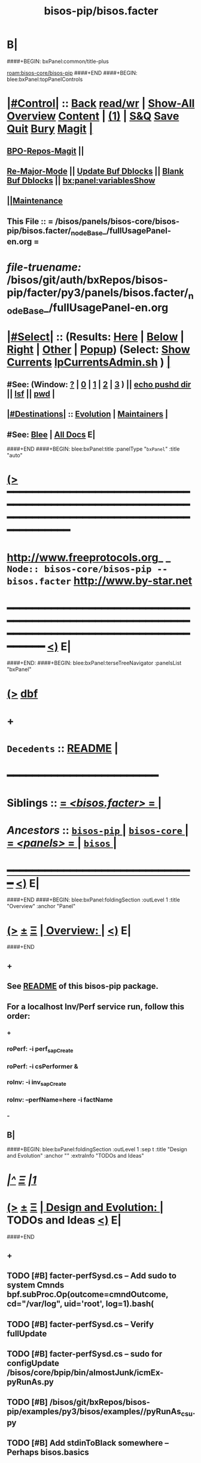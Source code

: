 * B|
####+BEGIN: bxPanel:common/title-plus
#+title: bisos-pip/bisos.facter
#+roam_tags: branch
#+roam_key: bisos-core/bisos-pip/bisos.facter
[[roam:bisos-core/bisos-pip]]
####+END
####+BEGIN: blee:bxPanel:topPanelControls
*  [[elisp:(org-cycle)][|#Control|]] :: [[elisp:(blee:bnsm:menu-back)][Back]] [[elisp:(toggle-read-only)][read/wr]] | [[elisp:(show-all)][Show-All]]  [[elisp:(org-shifttab)][Overview]]  [[elisp:(progn (org-shifttab) (org-content))][Content]] | [[elisp:(delete-other-windows)][(1)]] | [[elisp:(progn (save-buffer) (kill-buffer))][S&Q]] [[elisp:(save-buffer)][Save]] [[elisp:(kill-buffer)][Quit]] [[elisp:(bury-buffer)][Bury]]  [[elisp:(magit)][Magit]]  [[elisp:(org-cycle)][| ]]
**  [[elisp:(bap:magit:bisos:current-bpo-repos/visit)][BPO-Repos-Magit]] ||
**  [[elisp:(blee:buf:re-major-mode)][Re-Major-Mode]] ||  [[elisp:(org-dblock-update-buffer-bx)][Update Buf Dblocks]] || [[elisp:(org-dblock-bx-blank-buffer)][Blank Buf Dblocks]] || [[elisp:(bx:panel:variablesShow)][bx:panel:variablesShow]]
**  [[elisp:(blee:menu-sel:comeega:maintenance:popupMenu)][||Maintenance]]
**  This File :: *= /bisos/panels/bisos-core/bisos-pip/bisos.facter/_nodeBase_/fullUsagePanel-en.org =*
* /file-truename:/  /bisos/git/auth/bxRepos/bisos-pip/facter/py3/panels/bisos.facter/_nodeBase_/fullUsagePanel-en.org
*  [[elisp:(org-cycle)][|#Select|]]  :: (Results: [[elisp:(blee:bnsm:results-here)][Here]] | [[elisp:(blee:bnsm:results-split-below)][Below]] | [[elisp:(blee:bnsm:results-split-right)][Right]] | [[elisp:(blee:bnsm:results-other)][Other]] | [[elisp:(blee:bnsm:results-popup)][Popup]]) (Select:  [[elisp:(lsip-local-run-command "lpCurrentsAdmin.sh -i currentsGetThenShow")][Show Currents]]  [[elisp:(lsip-local-run-command "lpCurrentsAdmin.sh")][lpCurrentsAdmin.sh]] ) [[elisp:(org-cycle)][| ]]
**  #See:  (Window: [[elisp:(blee:bnsm:results-window-show)][?]] | [[elisp:(blee:bnsm:results-window-set 0)][0]] | [[elisp:(blee:bnsm:results-window-set 1)][1]] | [[elisp:(blee:bnsm:results-window-set 2)][2]] | [[elisp:(blee:bnsm:results-window-set 3)][3]] ) || [[elisp:(lsip-local-run-command-here "echo pushd dest")][echo pushd dir]] || [[elisp:(lsip-local-run-command-here "lsf")][lsf]] || [[elisp:(lsip-local-run-command-here "pwd")][pwd]] |
**  [[elisp:(org-cycle)][|#Destinations|]] :: [[Evolution]] | [[Maintainers]]  [[elisp:(org-cycle)][| ]]
**  #See:  [[elisp:(bx:bnsm:top:panel-blee)][Blee]] | [[elisp:(bx:bnsm:top:panel-listOfDocs)][All Docs]]  E|
####+END
####+BEGIN: blee:bxPanel:title :panelType "=bxPanel=" :title "auto"
* [[elisp:(show-all)][(>]] ━━━━━━━━━━━━━━━━━━━━━━━━━━━━━━━━━━━━━━━━━━━━━━━━━━━━━━━━━━━━━━━━━━━━━━━━━━━━━━━━━━━━━━━━━━━━━━━━━
*   [[img-link:file:/bisos/blee/env/images/fpfByStarElipseTop-50.png][http://www.freeprotocols.org]]_ _   ~Node:: bisos-core/bisos-pip -- bisos.facter~   [[img-link:file:/bisos/blee/env/images/fpfByStarElipseBottom-50.png][http://www.by-star.net]]
* ━━━━━━━━━━━━━━━━━━━━━━━━━━━━━━━━━━━━━━━━━━━━━━━━━━━━━━━━━━━━━━━━━━━━━━━━━━━━━━━━━━━━━━━━━━━━━  [[elisp:(org-shifttab)][<)]] E|
####+END:
####+BEGIN: blee:bxPanel:terseTreeNavigator :panelsList "bxPanel"
* [[elisp:(show-all)][(>]] [[elisp:(describe-function 'org-dblock-write:blee:bxPanel:terseTreeNavigator)][dbf]]
* +
*   =Decedents=  :: [[elisp:(blee:bnsm:panel-goto "/bisos/panels/bisos-core/bisos-pip/bisos.facter/README")][README]] *|* 
*                                        *━━━━━━━━━━━━━━━━━━━━━━━━*
*   *Siblings*   :: [[elisp:(blee:bnsm:panel-goto "/bisos/panels/bisos-core/bisos-pip/bisos.facter/_nodeBase_")][ = /<bisos.facter>/ = ]] *|*
*   /Ancestors/  :: [[elisp:(blee:bnsm:panel-goto "//bisos/panels/bisos-core/bisos-pip/_nodeBase_")][ =bisos-pip= ]] *|* [[elisp:(blee:bnsm:panel-goto "//bisos/panels/bisos-core/_nodeBase_")][ =bisos-core= ]] *|* [[elisp:(blee:bnsm:panel-goto "//bisos/panels/_nodeBase_")][ = /<panels>/ = ]] *|* [[elisp:(dired "//bisos")][ ~bisos~ ]] *|*
*                                   _━━━━━━━━━━━━━━━━━━━━━━━━━━━━━━_                          [[elisp:(org-shifttab)][<)]] E|
####+END
####+BEGIN: blee:bxPanel:foldingSection :outLevel 1 :title "Overview" :anchor "Panel"
* [[elisp:(show-all)][(>]]  _[[elisp:(blee:menu-sel:outline:popupMenu)][±]]_  _[[elisp:(blee:menu-sel:navigation:popupMenu)][Ξ]]_       [[elisp:(outline-show-subtree+toggle)][| *Overview:* |]] <<Panel>>   [[elisp:(org-shifttab)][<)]] E|
####+END
** +
** See  [[elisp:(blee:bnsm:panel-goto "/bisos/panels/bisos-core/bisos-pip/bisos.facter/README")][README]] of this bisos-pip package.
** For a localhost Inv/Perf service run, follow this order:
*** +
*** roPerf: -i perf_sapCreate
*** roPerf: -i csPerformer &
*** roInv:  -i inv_sapCreate
*** roInv:  --perfName=here -i factName
*** -
** B|
####+BEGIN: blee:bxPanel:foldingSection :outLevel 1 :sep t :title "Design and Evolution" :anchor "" :extraInfo "TODOs and Ideas"
* /[[elisp:(beginning-of-buffer)][|^]]  [[elisp:(blee:menu-sel:navigation:popupMenu)][Ξ]] [[elisp:(delete-other-windows)][|1]]/
* [[elisp:(show-all)][(>]]  _[[elisp:(blee:menu-sel:outline:popupMenu)][±]]_  _[[elisp:(blee:menu-sel:navigation:popupMenu)][Ξ]]_       [[elisp:(outline-show-subtree+toggle)][| *Design and Evolution:* |]]  TODOs and Ideas  [[elisp:(org-shifttab)][<)]] E|
####+END
** +
** TODO [#B] facter-perfSysd.cs  -- Add sudo to system Cmnds bpf.subProc.Op(outcome=cmndOutcome, cd="/var/log", uid='root', log=1).bash(
** TODO [#B] facter-perfSysd.cs  -- Verify fullUpdate
** TODO [#B] facter-perfSysd.cs  -- sudo for configUpdate /bisos/core/bpip/bin/almostJunk/icmEx-pyRunAs.py
** TODO [#B] /bisos/git/bxRepos/bisos-pip/examples/py3/bisos/examples//pyRunAs_csu.py
** TODO [#B] Add stdinToBlack somewhere -- Perhaps bisos.basics
** TODO [#B] Create facterCmdbSummary which is taken from facter_csu.py. Describe as example.
** TODO [#B] pipx test facter
** TODO [#B] Testout from remote
** TODO [#B] bisos-pip/facter -- facter/asAnExample -- A use case oriented introduction to PyCS  -- A working minimal example
** TODO [#B] Facter Based CMDB -- Build on  cmdbSummary of facter_csu.py
** TODO [#B] Build bpoContainer Initialize
** -B|
####+BEGIN: blee:panel:icm:py:intro :outLevel 1 :sep t :folding? nil :label "CS" :icmName "facter.cs" :comment "Examples Menu" :afterComment "-- -i examples"
* /[[elisp:(beginning-of-buffer)][|^]] [[elisp:(blee:menu-sel:navigation:popupMenu)][==]] [[elisp:(delete-other-windows)][|1]]/
* [[elisp:(show-all)][(>]] [[elisp:(blee:menu-sel:outline:popupMenu)][+-]] [[elisp:(blee:menu-sel:navigation:popupMenu)][==]]  /CS/ :: [[elisp:(lsip-local-run-command "facter.cs -i examples")][facter.cs]]  [[elisp:(lsip-local-run-command "facter.cs -i visit")][visit]]  [[elisp:(lsip-local-run-command "facter.cs -i describe")][describe]] *|*  =Examples Menu= *|*  -- -i examples [[elisp:(org-shifttab)][<)]] E|
####+END:
####+BEGIN: blee:bxPanel:foldingSection :outLevel 0 :sep t :title "Command --- Direct Invocation" :anchor "Command" :extraInfo "CLI"
* /[[elisp:(beginning-of-buffer)][|^]]  [[elisp:(blee:menu-sel:navigation:popupMenu)][Ξ]] [[elisp:(delete-other-windows)][|1]]/
* [[elisp:(show-all)][(>]]  _[[elisp:(blee:menu-sel:outline:popupMenu)][±]]_  _[[elisp:(blee:menu-sel:navigation:popupMenu)][Ξ]]_     [[elisp:(outline-show-subtree+toggle)][| _Command --- Direct Invocation_: |]] <<Command>> CLI  [[elisp:(org-shifttab)][<)]] E|
####+END
####+BEGIN: blee:panel:icm:py:cmnd :outLevel 1 :sep t :folding? nil :label "Direct" :icmName "facter.cs  -i factName networking.interfaces.lo.bindings" :comment "Local Bindings" :afterComment "example"
* /[[elisp:(beginning-of-buffer)][|^]] [[elisp:(blee:menu-sel:navigation:popupMenu)][==]] [[elisp:(delete-other-windows)][|1]]/
* [[elisp:(show-all)][(>]] [[elisp:(blee:menu-sel:outline:popupMenu)][+-]] [[elisp:(blee:menu-sel:navigation:popupMenu)][==]]  /Direct/ :: [[elisp:(lsip-local-run-command "facter.cs  -i factName networking.interfaces.lo.bindings")][facter.cs  -i factName networking.interfaces.lo.bindings]] *|*  =Local Bindings= *|*  example  [[elisp:(org-shifttab)][<)]] E|
####+END:
####+BEGIN: blee:bxPanel:runResult :outLevel 1  :command "facter.cs  -i factName networking.interfaces.lo.bindings"  :results "stdout" :comment "Folded stdout" :afterComment ""
* [[elisp:(show-all)][(>]] [[elisp:(blee:menu-sel:outline:popupMenu)][+-]] [[elisp:(blee:menu-sel:navigation:popupMenu)][==]]     [[elisp:(org-cycle)][| /stdout :/ |]]  [[elisp:(blee:org-update-named-dblocks-above)][D-Run]] :: [[elisp:(lsip-local-run-command "facter.cs  -i factName networking.interfaces.lo.bindings")][facter.cs  -i factName networking.interfaces.lo.bindings]] *|*  =Folded stdout= *|*    |
Last Executed at: 202409-10-13:35:28  by: bystar on: HSS-1013
----------------------------
[{'networking.interfaces.lo.bindings': [Facts(address='127.0.0.1', netmask='255.0.0.0', network='127.0.0.0')]}]

* [[elisp:(org-shifttab)][<)]] E|
####+END:
####+BEGIN: blee:panel:icm:py:cmnd :outLevel 1 :sep nil :folding? t :label "Direct" :icmName "facter.cs  -i factName networking | pyLiteralToBash.cs -i stdinToBlack" :comment "Formatted" :afterComment ""
* [[elisp:(show-all)][(>]] [[elisp:(blee:menu-sel:outline:popupMenu)][+-]] [[elisp:(blee:menu-sel:navigation:popupMenu)][==]]  [[elisp:(org-cycle)][| /Direct/ |]] :: [[elisp:(lsip-local-run-command "facter.cs  -i factName networking | pyLiteralToBash.cs -i stdinToBlack")][facter.cs  -i factName networking | pyLiteralToBash.cs -i stdinToBlack]] *|*  =Formatted= *|*    [[elisp:(org-shifttab)][<)]] E|
####+END:
** All Networking facts. Can be used to create dotted named tuples
####+BEGIN: blee:panel:icm:py:cmnd :outLevel 1 :sep nil :folding? t :label "Direct" :icmName "facter.cs  -i factName '' | pyLiteralToBash.cs -i stdinToBlack" :comment "All" :afterComment "Formatted"
* [[elisp:(show-all)][(>]] [[elisp:(blee:menu-sel:outline:popupMenu)][+-]] [[elisp:(blee:menu-sel:navigation:popupMenu)][==]]  [[elisp:(org-cycle)][| /Direct/ |]] :: [[elisp:(lsip-local-run-command "facter.cs  -i factName '' | pyLiteralToBash.cs -i stdinToBlack")][facter.cs  -i factName '' | pyLiteralToBash.cs -i stdinToBlack]] *|*  =All= *|*  Formatted  [[elisp:(org-shifttab)][<)]] E|
####+END:
** ALL FACTS. Can be used to create dotted named tuples.
####+BEGIN: blee:bxPanel:foldingSection :outLevel 0 :sep t :title "Service --- Remote Operations Invoker" :anchor "ServiceInvoker" :extraInfo "RO-Invoker"
* /[[elisp:(beginning-of-buffer)][|^]]  [[elisp:(blee:menu-sel:navigation:popupMenu)][Ξ]] [[elisp:(delete-other-windows)][|1]]/
* [[elisp:(show-all)][(>]]  _[[elisp:(blee:menu-sel:outline:popupMenu)][±]]_  _[[elisp:(blee:menu-sel:navigation:popupMenu)][Ξ]]_     [[elisp:(outline-show-subtree+toggle)][| _Service --- Remote Operations Invoker_: |]] <<ServiceInvoker>> RO-Invoker  [[elisp:(org-shifttab)][<)]] E|
####+END
####+BEGIN: blee:panel:icm:py:intro :outLevel 1 :sep t :folding? nil :label "CS" :icmName "roInv-facter.cs" :comment "Examples Menu" :afterComment "-- -i examples"
* /[[elisp:(beginning-of-buffer)][|^]] [[elisp:(blee:menu-sel:navigation:popupMenu)][==]] [[elisp:(delete-other-windows)][|1]]/
* [[elisp:(show-all)][(>]] [[elisp:(blee:menu-sel:outline:popupMenu)][+-]] [[elisp:(blee:menu-sel:navigation:popupMenu)][==]]  /CS/ :: [[elisp:(lsip-local-run-command "roInv-facter.cs -i examples")][roInv-facter.cs]]  [[elisp:(lsip-local-run-command "roInv-facter.cs -i visit")][visit]]  [[elisp:(lsip-local-run-command "roInv-facter.cs -i describe")][describe]] *|*  =Examples Menu= *|*  -- -i examples [[elisp:(org-shifttab)][<)]] E|
####+END
####+BEGIN: blee:bxPanel:runResult :outLevel 1 :sep t :command "roInv-facter.cs --svcName=svcFacter --perfName=here --rosmu=roInv-facter.cs --perfIpAddr=localhost  -i inv_sapCreate"  :results "stdout" :comment "Folded stdout" :afterComment ""
* /[[elisp:(beginning-of-buffer)][|^]] [[elisp:(blee:menu-sel:navigation:popupMenu)][==]] [[elisp:(delete-other-windows)][|1]]/
* [[elisp:(show-all)][(>]] [[elisp:(blee:menu-sel:outline:popupMenu)][+-]] [[elisp:(blee:menu-sel:navigation:popupMenu)][==]]     [[elisp:(org-cycle)][| /stdout :/ |]]  [[elisp:(blee:org-update-named-dblocks-above)][D-Run]] :: [[elisp:(lsip-local-run-command "roInv-facter.cs --svcName=svcFacter --perfName=here --rosmu=roInv-facter.cs --perfIpAddr=localhost  -i inv_sapCreate")][roInv-facter.cs --svcName=svcFacter --perfName=here --rosmu=roInv-facter.cs --perfIpAddr=localhost  -i inv_sapCreate]] *|*  =Folded stdout= *|*    |
Last Executed at: 202409-10-14:36:27  by: bystar on: HSS-1013
----------------------------
FileParam.writeTo path=/bisos/var/cs/ro/sap/roInv-facter.cs/here/svcFacter/rpyc/perfIpAddr/value value=localhost
FileParam.writeTo path=/bisos/var/cs/ro/sap/roInv-facter.cs/here/svcFacter/rpyc/svcName/value value=svcFacter
FileParam.writeTo path=/bisos/var/cs/ro/sap/roInv-facter.cs/here/svcFacter/rpyc/perfPortNu/value value=22222004
FileParam.writeTo path=/bisos/var/cs/ro/sap/roInv-facter.cs/here/svcFacter/rpyc/accessControl/value value=placeholder
FileParam.writeTo path=/bisos/var/cs/ro/sap/roInv-facter.cs/here/svcFacter/rpyc/rosmuControl/value value=bisos
FileParam.writeTo path=/bisos/var/cs/ro/sap/roInv-facter.cs/here/svcFacter/rpyc/perfName/value value=here
FileParam.writeTo path=/bisos/var/cs/ro/sap/roInv-facter.cs/here/svcFacter/rpyc/perfModel/value value=rpyc
FileParam.writeTo path=/bisos/var/cs/ro/sap/roInv-facter.cs/here/svcFacter/rpyc/rosmu/value value=roInv-facter.cs
FileParam.writeTo path=/bisos/var/cs/ro/sap/roInv-facter.cs/here/svcFacter/rpyc/rosmuSel/value value=default
/bisos/var/cs/ro/sap/roInv-facter.cs/here/svcFacter/rpyc

* [[elisp:(org-shifttab)][<)]] E|
####+END:
####+BEGIN: blee:bxPanel:runResult :outLevel 1  :command "csRo-manage.cs --svcName=svcFacter --perfName=here --rosmu=roInv-facter.cs -i ro_fps list"  :results "stdout" :comment "Folded stdout" :afterComment ""
* [[elisp:(show-all)][(>]] [[elisp:(blee:menu-sel:outline:popupMenu)][+-]] [[elisp:(blee:menu-sel:navigation:popupMenu)][==]]     [[elisp:(org-cycle)][| /stdout :/ |]]  [[elisp:(blee:org-update-named-dblocks-above)][D-Run]] :: [[elisp:(lsip-local-run-command "csRo-manage.cs --svcName=svcFacter --perfName=here --rosmu=roInv-facter.cs -i ro_fps list")][csRo-manage.cs --svcName=svcFacter --perfName=here --rosmu=roInv-facter.cs -i ro_fps list]] *|*  =Folded stdout= *|*    |
Last Executed at: 202409-10-14:37:45  by: bystar on: HSS-1013
----------------------------
With fpBase=/bisos/var/cs/ro/sap/roInv-facter.cs/here/svcFacter/rpyc and cls=<class 'bisos.b.cs.ro.SapBase_FPs'> name=SapBase_FPs.
csRo-manage.cs --fpBase="/bisos/var/cs/ro/sap/roInv-facter.cs/here/svcFacter/rpyc" --cls="SapBase_FPs" -i fpParamGetWithName  perfIpAddr
csRo-manage.cs --fpBase="/bisos/var/cs/ro/sap/roInv-facter.cs/here/svcFacter/rpyc" --cls="SapBase_FPs" -i fpParamGetWithName  perfPortNu
csRo-manage.cs --fpBase="/bisos/var/cs/ro/sap/roInv-facter.cs/here/svcFacter/rpyc" --cls="SapBase_FPs" -i fpParamGetWithName  svcName
csRo-manage.cs --fpBase="/bisos/var/cs/ro/sap/roInv-facter.cs/here/svcFacter/rpyc" --cls="SapBase_FPs" -i fpParamGetWithName  accessControl
csRo-manage.cs --fpBase="/bisos/var/cs/ro/sap/roInv-facter.cs/here/svcFacter/rpyc" --cls="SapBase_FPs" -i fpParamGetWithName  perfName
csRo-manage.cs --fpBase="/bisos/var/cs/ro/sap/roInv-facter.cs/here/svcFacter/rpyc" --cls="SapBase_FPs" -i fpParamGetWithName  perfModel
csRo-manage.cs --fpBase="/bisos/var/cs/ro/sap/roInv-facter.cs/here/svcFacter/rpyc" --cls="SapBase_FPs" -i fpParamGetWithName  rosmu
csRo-manage.cs --fpBase="/bisos/var/cs/ro/sap/roInv-facter.cs/here/svcFacter/rpyc" --cls="SapBase_FPs" -i fpParamGetWithName  rosmuSel

* [[elisp:(org-shifttab)][<)]] E|
####+END:
####+BEGIN: blee:panel:icm:py:cmnd :outLevel 1 :sep nil :folding? nil :label "roInv" :icmName "roInv-facter.cs --perfName=here -i factName networking.interfaces.lo.bindings" :comment "Invoke at perfName" :afterComment ""
* [[elisp:(show-all)][(>]] [[elisp:(blee:menu-sel:outline:popupMenu)][+-]] [[elisp:(blee:menu-sel:navigation:popupMenu)][==]]  /roInv/ :: [[elisp:(lsip-local-run-command "roInv-facter.cs --perfName=here -i factName networking.interfaces.lo.bindings")][roInv-facter.cs --perfName=here -i factName networking.interfaces.lo.bindings]] *|*  =Invoke at perfName= *|*    [[elisp:(org-shifttab)][<)]] E|
####+END:
####+BEGIN: blee:bxPanel:foldingSection :outLevel 0 :sep t :title "Service --- Remote Operations Performer" :anchor "ServicePerformer" :extraInfo "RO-Performer"
* /[[elisp:(beginning-of-buffer)][|^]]  [[elisp:(blee:menu-sel:navigation:popupMenu)][Ξ]] [[elisp:(delete-other-windows)][|1]]/
* [[elisp:(show-all)][(>]]  _[[elisp:(blee:menu-sel:outline:popupMenu)][±]]_  _[[elisp:(blee:menu-sel:navigation:popupMenu)][Ξ]]_     [[elisp:(outline-show-subtree+toggle)][| _Service --- Remote Operations Performer_: |]] <<ServicePerformer>> RO-Performer  [[elisp:(org-shifttab)][<)]] E|
####+END
####+BEGIN: blee:panel:icm:py:intro :outLevel 1 :sep t :folding? nil :label "CS" :icmName "roPerf-facter.cs" :comment "Examples Menu" :afterComment "-- -i examples"
* /[[elisp:(beginning-of-buffer)][|^]] [[elisp:(blee:menu-sel:navigation:popupMenu)][==]] [[elisp:(delete-other-windows)][|1]]/
* [[elisp:(show-all)][(>]] [[elisp:(blee:menu-sel:outline:popupMenu)][+-]] [[elisp:(blee:menu-sel:navigation:popupMenu)][==]]  /CS/ :: [[elisp:(lsip-local-run-command "roPerf-facter.cs -i examples")][roPerf-facter.cs]]  [[elisp:(lsip-local-run-command "roPerf-facter.cs -i visit")][visit]]  [[elisp:(lsip-local-run-command "roPerf-facter.cs -i describe")][describe]] *|*  =Examples Menu= *|*  -- -i examples [[elisp:(org-shifttab)][<)]] E|
####+END
####+BEGIN: blee:bxPanel:runResult :outLevel 1 :sep t :command "roPerf-facter.cs --svcName=svcFacter --perfName=me --rosmu=roPerf-facter.cs  -i perf_sapCreate"  :results "stdout" :comment "Folded stdout" :afterComment ""
* /[[elisp:(beginning-of-buffer)][|^]] [[elisp:(blee:menu-sel:navigation:popupMenu)][==]] [[elisp:(delete-other-windows)][|1]]/
* [[elisp:(show-all)][(>]] [[elisp:(blee:menu-sel:outline:popupMenu)][+-]] [[elisp:(blee:menu-sel:navigation:popupMenu)][==]]     [[elisp:(org-cycle)][| /stdout :/ |]]  [[elisp:(blee:org-update-named-dblocks-above)][D-Run]] :: [[elisp:(lsip-local-run-command "roPerf-facter.cs --svcName=svcFacter --perfName=me --rosmu=roPerf-facter.cs  -i perf_sapCreate")][roPerf-facter.cs --svcName=svcFacter --perfName=me --rosmu=roPerf-facter.cs  -i perf_sapCreate]] *|*  =Folded stdout= *|*    |
Last Executed at: 202409-10-14:31:50  by: bystar on: HSS-1013
----------------------------
FileParam.writeTo path=/bisos/var/cs/ro/sap/roPerf-facter.cs/me/svcFacter/rpyc/perfIpAddr/value value=localhost
FileParam.writeTo path=/bisos/var/cs/ro/sap/roPerf-facter.cs/me/svcFacter/rpyc/svcName/value value=svcFacter
FileParam.writeTo path=/bisos/var/cs/ro/sap/roPerf-facter.cs/me/svcFacter/rpyc/perfPortNu/value value=22222004
FileParam.writeTo path=/bisos/var/cs/ro/sap/roPerf-facter.cs/me/svcFacter/rpyc/accessControl/value value=placeholder
FileParam.writeTo path=/bisos/var/cs/ro/sap/roPerf-facter.cs/me/svcFacter/rpyc/rosmuControl/value value=bisos
FileParam.writeTo path=/bisos/var/cs/ro/sap/roPerf-facter.cs/me/svcFacter/rpyc/perfName/value value=me
FileParam.writeTo path=/bisos/var/cs/ro/sap/roPerf-facter.cs/me/svcFacter/rpyc/perfModel/value value=rpyc
FileParam.writeTo path=/bisos/var/cs/ro/sap/roPerf-facter.cs/me/svcFacter/rpyc/rosmu/value value=roPerf-facter.cs
FileParam.writeTo path=/bisos/var/cs/ro/sap/roPerf-facter.cs/me/svcFacter/rpyc/rosmuSel/value value=default
/bisos/var/cs/ro/sap/roPerf-facter.cs/me/svcFacter/rpyc

* [[elisp:(org-shifttab)][<)]] E|
####+END:
####+BEGIN: blee:bxPanel:runResult :outLevel 1  :command "csRo-manage.cs --svcName=svcFacter --perfName=me --rosmu=roPerf-facter.cs -i ro_fps list"  :results "stdout" :comment "Folded stdout" :afterComment ""
* [[elisp:(show-all)][(>]] [[elisp:(blee:menu-sel:outline:popupMenu)][+-]] [[elisp:(blee:menu-sel:navigation:popupMenu)][==]]     [[elisp:(org-cycle)][| /stdout :/ |]]  [[elisp:(blee:org-update-named-dblocks-above)][D-Run]] :: [[elisp:(lsip-local-run-command "csRo-manage.cs --svcName=svcFacter --perfName=me --rosmu=roPerf-facter.cs -i ro_fps list")][csRo-manage.cs --svcName=svcFacter --perfName=me --rosmu=roPerf-facter.cs -i ro_fps list]] *|*  =Folded stdout= *|*    |
Last Executed at: 202409-10-14:25:52  by: bystar on: HSS-1013
----------------------------
With fpBase=/bisos/var/cs/ro/sap/roPerf-facter.cs/me/svcFacter/rpyc and cls=<class 'bisos.b.cs.ro.SapBase_FPs'> name=SapBase_FPs.
csRo-manage.cs --fpBase="/bisos/var/cs/ro/sap/roPerf-facter.cs/me/svcFacter/rpyc" --cls="SapBase_FPs" -i fpParamGetWithName  perfIpAddr
csRo-manage.cs --fpBase="/bisos/var/cs/ro/sap/roPerf-facter.cs/me/svcFacter/rpyc" --cls="SapBase_FPs" -i fpParamGetWithName  perfPortNu
csRo-manage.cs --fpBase="/bisos/var/cs/ro/sap/roPerf-facter.cs/me/svcFacter/rpyc" --cls="SapBase_FPs" -i fpParamGetWithName  svcName
csRo-manage.cs --fpBase="/bisos/var/cs/ro/sap/roPerf-facter.cs/me/svcFacter/rpyc" --cls="SapBase_FPs" -i fpParamGetWithName  accessControl
csRo-manage.cs --fpBase="/bisos/var/cs/ro/sap/roPerf-facter.cs/me/svcFacter/rpyc" --cls="SapBase_FPs" -i fpParamGetWithName  perfName
csRo-manage.cs --fpBase="/bisos/var/cs/ro/sap/roPerf-facter.cs/me/svcFacter/rpyc" --cls="SapBase_FPs" -i fpParamGetWithName  perfModel
csRo-manage.cs --fpBase="/bisos/var/cs/ro/sap/roPerf-facter.cs/me/svcFacter/rpyc" --cls="SapBase_FPs" -i fpParamGetWithName  rosmu
csRo-manage.cs --fpBase="/bisos/var/cs/ro/sap/roPerf-facter.cs/me/svcFacter/rpyc" --cls="SapBase_FPs" -i fpParamGetWithName  rosmuSel

* [[elisp:(org-shifttab)][<)]] E|
####+END:
####+BEGIN: blee:panel:icm:py:cmnd :outLevel 1 :sep nil :folding? nil :label "roPerf" :icmName "roPerf-facter.cs --svcName=svcFacter -i csPerformer &" :comment "Start rpyc CS Service" :afterComment "in background"
* [[elisp:(show-all)][(>]] [[elisp:(blee:menu-sel:outline:popupMenu)][+-]] [[elisp:(blee:menu-sel:navigation:popupMenu)][==]]  /roPerf/ :: [[elisp:(lsip-local-run-command "roPerf-facter.cs --svcName=svcFacter -i csPerformer &")][roPerf-facter.cs --svcName=svcFacter -i csPerformer &]] *|*  =Start rpyc CS Service= *|*  in background  [[elisp:(org-shifttab)][<)]] E|
####+END:
####+BEGIN: blee:bxPanel:foldingSection :outLevel 0 :sep t :title "Service --- RO Performer Daemon" :anchor "ServicePerfDaemon" :extraInfo "RO-PerfDaemon"
* /[[elisp:(beginning-of-buffer)][|^]]  [[elisp:(blee:menu-sel:navigation:popupMenu)][Ξ]] [[elisp:(delete-other-windows)][|1]]/
* [[elisp:(show-all)][(>]]  _[[elisp:(blee:menu-sel:outline:popupMenu)][±]]_  _[[elisp:(blee:menu-sel:navigation:popupMenu)][Ξ]]_     [[elisp:(outline-show-subtree+toggle)][| _Service --- RO Performer Daemon_: |]] <<ServicePerfDaemon>> RO-PerfDaemon  [[elisp:(org-shifttab)][<)]] E|
####+END
####+BEGIN: blee:panel:icm:py:intro :outLevel 1 :sep t :folding? nil :label "CS" :icmName "facter-perfSysd.cs" :comment "Examples Menu" :afterComment "-- -i examples"
* /[[elisp:(beginning-of-buffer)][|^]] [[elisp:(blee:menu-sel:navigation:popupMenu)][==]] [[elisp:(delete-other-windows)][|1]]/
* [[elisp:(show-all)][(>]] [[elisp:(blee:menu-sel:outline:popupMenu)][+-]] [[elisp:(blee:menu-sel:navigation:popupMenu)][==]]  /CS/ :: [[elisp:(lsip-local-run-command "facter-perfSysd.cs -i examples")][facter-perfSysd.cs]]  [[elisp:(lsip-local-run-command "facter-perfSysd.cs -i visit")][visit]]  [[elisp:(lsip-local-run-command "facter-perfSysd.cs -i describe")][describe]] *|*  =Examples Menu= *|*  -- -i examples [[elisp:(org-shifttab)][<)]] E|
####+END
####+BEGIN: blee:panel:icm:py:cmnd :outLevel 1 :sep t :folding? nil :label "perfSysd" :icmName "facter-perfSysd.cs  -i facterDaemonFullUpdate" :comment "FullUpdate" :afterComment "Config, Start, Enable"
* /[[elisp:(beginning-of-buffer)][|^]] [[elisp:(blee:menu-sel:navigation:popupMenu)][==]] [[elisp:(delete-other-windows)][|1]]/
* [[elisp:(show-all)][(>]] [[elisp:(blee:menu-sel:outline:popupMenu)][+-]] [[elisp:(blee:menu-sel:navigation:popupMenu)][==]]  /perfSysd/ :: [[elisp:(lsip-local-run-command "facter-perfSysd.cs  -i facterDaemonFullUpdate")][facter-perfSysd.cs  -i facterDaemonFullUpdate]] *|*  =FullUpdate= *|*  Config, Start, Enable  [[elisp:(org-shifttab)][<)]] E|
####+END:
####+BEGIN: blee:panel:icm:py:cmnd :outLevel 1 :sep nil :folding? nil :label "perfSysd" :icmName "facter-perfSysd.cs --cls=sysdUnitFacter -i sysdSysUnit status" :afterComment "Recent Logs"
* [[elisp:(show-all)][(>]] [[elisp:(blee:menu-sel:outline:popupMenu)][+-]] [[elisp:(blee:menu-sel:navigation:popupMenu)][==]]  /perfSysd/ :: [[elisp:(lsip-local-run-command "facter-perfSysd.cs --cls=sysdUnitFacter -i sysdSysUnit status")][facter-perfSysd.cs --cls=sysdUnitFacter -i sysdSysUnit status]] *|*  Recent Logs  [[elisp:(org-shifttab)][<)]] E|
####+END:
####+BEGIN: blee:bxPanel:foldingSection :outLevel 0 :sep t :title "BPO Container --- Addition" :anchor "" :extraInfo ""
* /[[elisp:(beginning-of-buffer)][|^]]  [[elisp:(blee:menu-sel:navigation:popupMenu)][Ξ]] [[elisp:(delete-other-windows)][|1]]/
* [[elisp:(show-all)][(>]]  _[[elisp:(blee:menu-sel:outline:popupMenu)][±]]_  _[[elisp:(blee:menu-sel:navigation:popupMenu)][Ξ]]_     [[elisp:(outline-show-subtree+toggle)][| _BPO Container --- Addition_: |]]    [[elisp:(org-shifttab)][<)]] E|
####+END
####+BEGIN: blee:bxPanel:separator :outLevel 1
* /[[elisp:(beginning-of-buffer)][|^]] [[elisp:(blee:menu-sel:navigation:popupMenu)][==]] [[elisp:(delete-other-windows)][|1]]/
####+END
####+BEGIN: blee:bxPanel:evolution
* [[elisp:(show-all)][(>]] [[elisp:(describe-function 'org-dblock-write:blee:bxPanel:evolution)][dbf]]
*                                   _━━━━━━━━━━━━━━━━━━━━━━━━━━━━━━_
* [[elisp:(show-all)][|n]]  _[[elisp:(blee:menu-sel:outline:popupMenu)][±]]_  _[[elisp:(blee:menu-sel:navigation:popupMenu)][Ξ]]_     [[elisp:(org-cycle)][| *Maintenance:* | ]]  [[elisp:(blee:menu-sel:agenda:popupMenu)][||Agenda]]  <<Evolution>>  [[elisp:(org-shifttab)][<)]] E|
####+END
####+BEGIN: blee:bxPanel:foldingSection :outLevel 2 :title "Notes, Ideas, Tasks, Agenda" :anchor "Tasks"
** [[elisp:(show-all)][(>]]  _[[elisp:(blee:menu-sel:outline:popupMenu)][±]]_  _[[elisp:(blee:menu-sel:navigation:popupMenu)][Ξ]]_       [[elisp:(outline-show-subtree+toggle)][| /Notes, Ideas, Tasks, Agenda:/ |]] <<Tasks>>   [[elisp:(org-shifttab)][<)]] E|
####+END
*** TODO Some Idea
####+BEGIN: blee:bxPanel:evolutionMaintainers
** [[elisp:(show-all)][(>]] [[elisp:(describe-function 'org-dblock-write:blee:bxPanel:evolutionMaintainers)][dbf]]
** [[elisp:(show-all)][|n]]  _[[elisp:(blee:menu-sel:outline:popupMenu)][±]]_  _[[elisp:(blee:menu-sel:navigation:popupMenu)][Ξ]]_       [[elisp:(org-cycle)][| /Bug Reports, Development Team:/ | ]]  <<Maintainers>>
***  Problem Report                       ::   [[elisp:(find-file "")][Send debbug Email]]
***  Maintainers                          ::   [[bbdb:Mohsen.*Banan]]  :: http://mohsen.1.banan.byname.net  E|
####+END
* B|
####+BEGIN: blee:bxPanel:footerPanelControls
* [[elisp:(show-all)][(>]] ━━━━━━━━━━━━━━━━━━━━━━━━━━━━━━━━━━━━━━━━━━━━━━━━━━━━━━━━━━━━━━━━━━━━━━━━━━━━━━━━━━━━━━━━━━━━━━━━━
* /Footer Controls/ ::  [[elisp:(blee:bnsm:menu-back)][Back]]  [[elisp:(toggle-read-only)][toggle-read-only]]  [[elisp:(show-all)][Show-All]]  [[elisp:(org-shifttab)][Cycle Glob Vis]]  [[elisp:(delete-other-windows)][1 Win]]  [[elisp:(save-buffer)][Save]]   [[elisp:(kill-buffer)][Quit]]  [[elisp:(org-shifttab)][<)]] E|
####+END
####+BEGIN: blee:bxPanel:footerOrgParams
* [[elisp:(show-all)][(>]] [[elisp:(describe-function 'org-dblock-write:blee:bxPanel:footerOrgParams)][dbf]]
* [[elisp:(show-all)][|n]]  _[[elisp:(blee:menu-sel:outline:popupMenu)][±]]_  _[[elisp:(blee:menu-sel:navigation:popupMenu)][Ξ]]_     [[elisp:(org-cycle)][| *= Org-Mode Local Params: =* | ]]
#+STARTUP: overview
#+STARTUP: lognotestate
#+STARTUP: inlineimages
#+SEQ_TODO: TODO WAITING DELEGATED | DONE DEFERRED CANCELLED
#+TAGS: @desk(d) @home(h) @work(w) @withInternet(i) @road(r) call(c) errand(e)
#+CATEGORY: N:bisos.facter

####+END
####+BEGIN: blee:bxPanel:footerEmacsParams :primMode "org-mode"
* [[elisp:(show-all)][(>]] [[elisp:(describe-function 'org-dblock-write:blee:bxPanel:footerEmacsParams)][dbf]]
* [[elisp:(show-all)][|n]]  _[[elisp:(blee:menu-sel:outline:popupMenu)][±]]_  _[[elisp:(blee:menu-sel:navigation:popupMenu)][Ξ]]_     [[elisp:(org-cycle)][| *= Emacs Local Params: =* | ]]
# Local Variables:
# eval: (setq-local toc-org-max-depth 4)
# eval: (setq-local ~selectedSubject "noSubject")
# eval: (setq-local ~primaryMajorMode 'org-mode)
# eval: (setq-local ~blee:panelUpdater nil)
# eval: (setq-local ~blee:dblockEnabler nil)
# eval: (setq-local ~blee:dblockController "interactive")
# eval: (img-link-overlays)
# eval: (set-fill-column 115)
# eval: (blee:fill-column-indicator/enable)
# eval: (bx:load-file:ifOneExists "./panelActions.el")
# End:

####+END

